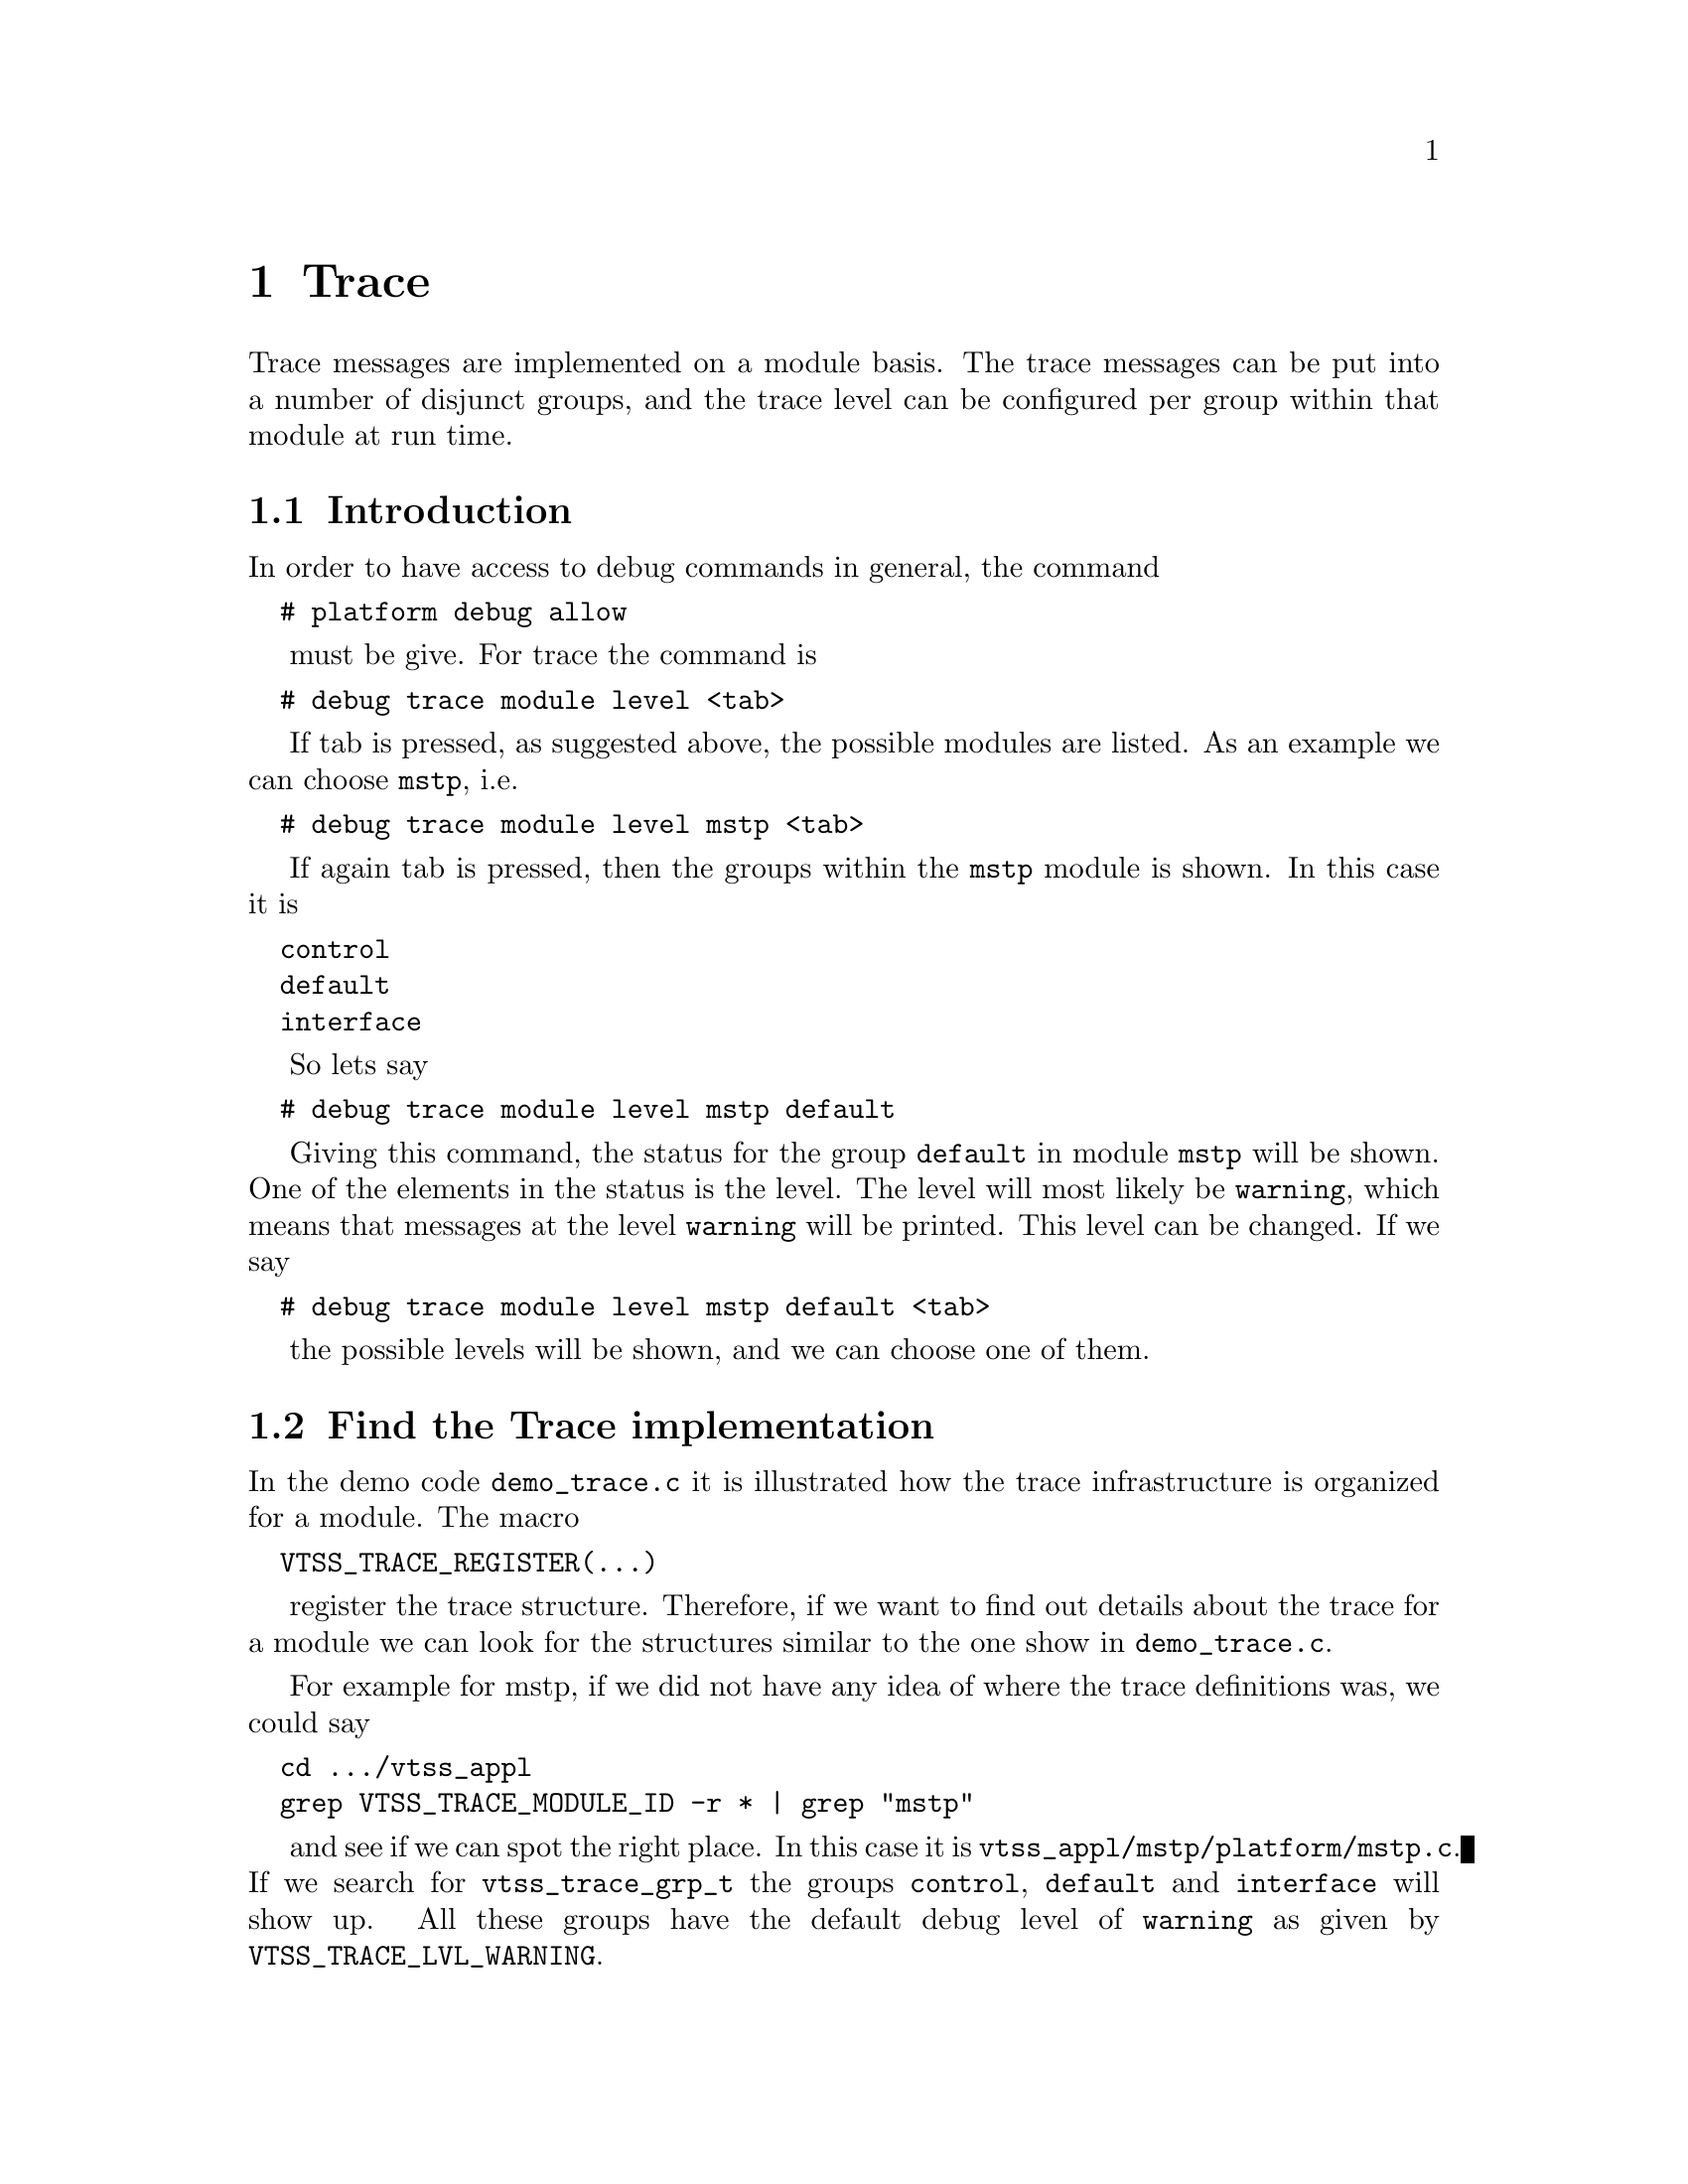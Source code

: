 @chapter Trace

Trace messages are implemented on a module basis. The trace messages can be put into a number
of disjunct groups, and the trace level can be configured per group within that module at run time.

@section Introduction

In order to have access to debug commands in general, the command
@verbatim
  # platform debug allow
@end verbatim
must be give.
For trace the command is
@verbatim
  # debug trace module level <tab>
@end verbatim
If tab is pressed, as suggested above, the possible modules are listed. As an example we can choose @code{mstp}, i.e.
@verbatim
  # debug trace module level mstp <tab>
@end verbatim
If again tab is pressed, then the groups within the @code{mstp} module is shown.
In this case it is
@verbatim
  control
  default
  interface
@end verbatim
So lets say
@verbatim
  # debug trace module level mstp default
@end verbatim
Giving this command, the status for the group @code{default} in module @code{mstp} will be shown.
One of the elements in the status is the level.
The level will most likely be @code{warning}, which means that messages at the level @code{warning}
will be printed. This level can be changed. If we say
@verbatim
  # debug trace module level mstp default <tab>
@end verbatim
the possible levels will be shown, and we can choose one of them.

@section Find the Trace implementation
In the demo code @code{demo_trace.c} it is illustrated how the trace infrastructure is organized
for a module.
The macro 
@verbatim
  VTSS_TRACE_REGISTER(...)
@end verbatim
register the trace structure. Therefore, if we want to find out details about the trace for a module
we can look for the structures similar to the one show in @code{demo_trace.c}.

For example for mstp, if we did not have any idea of where the trace definitions was, we could say
@verbatim
  cd .../vtss_appl
  grep VTSS_TRACE_MODULE_ID -r * | grep "mstp"
@end verbatim
and see if we can spot the right place. In this case it is @file{vtss_appl/mstp/platform/mstp.c}.
If we search for @code{vtss_trace_grp_t} the groups @code{control}, @code{default} and @code{interface}
will show up. All these groups have the default debug level of @code{warning} as given by @code{VTSS_TRACE_LVL_WARNING}.

The method above to locating the trace implementation in a module may not always succeed, since in the example above this requires
that @code{VTSS_TRACE_MODULE_ID} and then name of the module is on the same line. But then we just have to be more clever about it,
or do some more manual searching.

@section Trace messages
In the @file{vtss_appl/util/vtss_trace_api.h} file, we can see the macros that should be used for tracing.
It is easy to see, that there is a set of macros for each debug level.
If we focus on the debug group, the most interesting macros are @code{T_D(...)} and @code{T_DG(...)}.
What should be noted by the first one, is, that it apply to the group @code{VTSS_TRACE_GRP_DEFAULT}.
Therefore, if we want to use that one, the group name @code{VTSS_TRACE_GRP_DEFAULT} should be
defined. Normally a module has a group called @code{default}, and this number is associated with it.

Of course a module do not need to have a default group, but if we want to use @code{T_D(...)} then we should.
The second macro @code{T_DG(grp,...)} is similar to @code{T_D(...)} except we can specify the group.

So looking in @file{mstp.c}, if we say
@verbatim
  T_DG(VTSS_TRACE_GRP_CONTROL, "Something");
@end verbatim
then this statement is not printed by default since the default levelt is @code{warning}; but if we say
@verbatim
  debug trace module level mstp control debug
@end verbatim
then it will.


